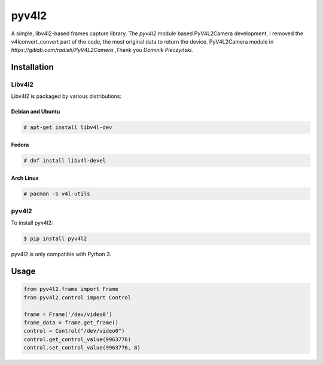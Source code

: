 ************
pyv4l2
************
A simple, libv4l2-based frames capture library.
The `pyv4l2` module based PyV4L2Camera development,
I removed the v4lconvert_convert part of the code, the most original data to return the device.
PyV4L2Camera module in `https://gitlab.com/radish/PyV4L2Camera` ,Thank you `Dominik Pieczyński`.

============
Installation
============
+++++++
Libv4l2
+++++++
Libv4l2 is packaged by various distributions:

-----------------
Debian and Ubuntu
-----------------
.. code-block:: bash

    # apt-get install libv4l-dev

------
Fedora
------
.. code-block:: bash

    # dnf install libv4l-devel

----------
Arch Linux
----------
.. code-block:: bash

    # pacman -S v4l-utils

++++++
pyv4l2
++++++
To install pyv4l2:

.. code-block:: bash

    $ pip install pyv4l2

pyv4l2 is only compatible with Python 3.

=====
Usage
=====
.. code-block:: python

    from pyv4l2.frame import Frame
    from pyv4l2.control import Control

    frame = Frame('/dev/video0')
    frame_data = frame.get_frame()
    control = Control("/dev/video0")
    control.get_control_value(9963776)
    control.set_control_value(9963776, 8)
